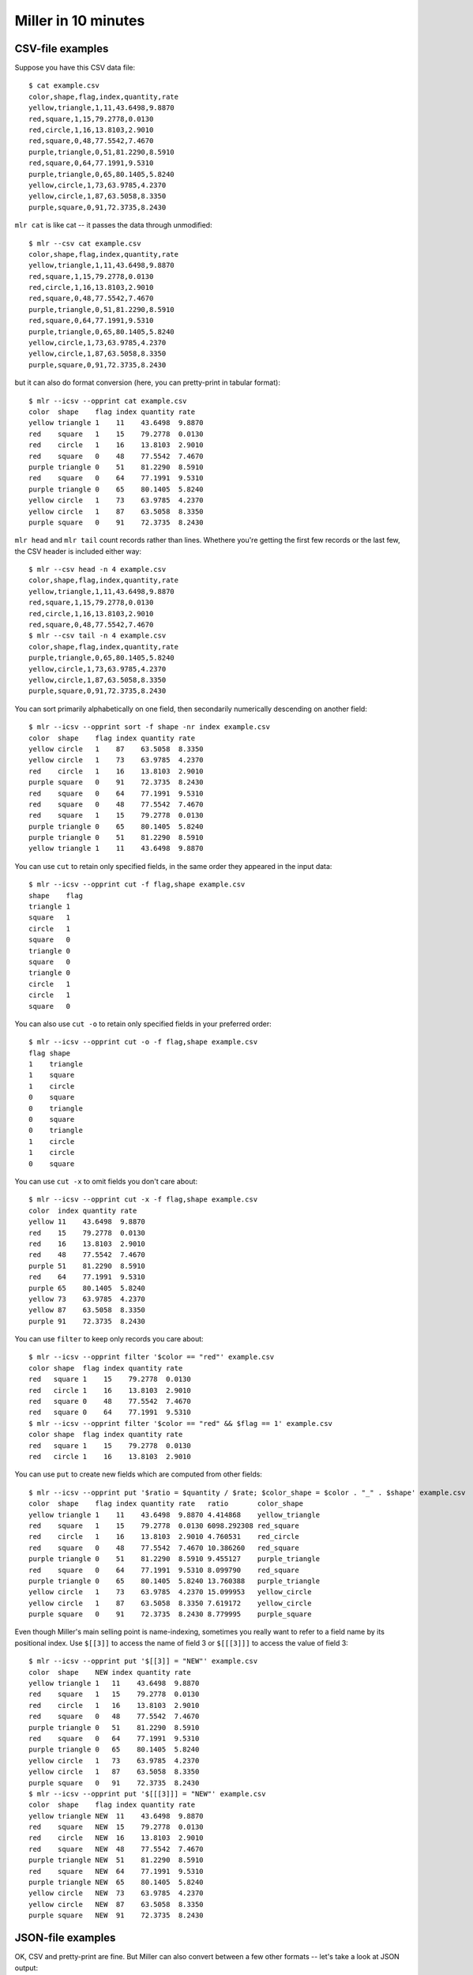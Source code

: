 ..
    PLEASE DO NOT EDIT DIRECTLY. EDIT THE .rst.in FILE PLEASE.

Miller in 10 minutes
====================

CSV-file examples
^^^^^^^^^^^^^^^^^

Suppose you have this CSV data file::

    $ cat example.csv
    color,shape,flag,index,quantity,rate
    yellow,triangle,1,11,43.6498,9.8870
    red,square,1,15,79.2778,0.0130
    red,circle,1,16,13.8103,2.9010
    red,square,0,48,77.5542,7.4670
    purple,triangle,0,51,81.2290,8.5910
    red,square,0,64,77.1991,9.5310
    purple,triangle,0,65,80.1405,5.8240
    yellow,circle,1,73,63.9785,4.2370
    yellow,circle,1,87,63.5058,8.3350
    purple,square,0,91,72.3735,8.2430

``mlr cat`` is like cat -- it passes the data through unmodified::

    $ mlr --csv cat example.csv
    color,shape,flag,index,quantity,rate
    yellow,triangle,1,11,43.6498,9.8870
    red,square,1,15,79.2778,0.0130
    red,circle,1,16,13.8103,2.9010
    red,square,0,48,77.5542,7.4670
    purple,triangle,0,51,81.2290,8.5910
    red,square,0,64,77.1991,9.5310
    purple,triangle,0,65,80.1405,5.8240
    yellow,circle,1,73,63.9785,4.2370
    yellow,circle,1,87,63.5058,8.3350
    purple,square,0,91,72.3735,8.2430

but it can also do format conversion (here, you can pretty-print in tabular format)::

    $ mlr --icsv --opprint cat example.csv
    color  shape    flag index quantity rate
    yellow triangle 1    11    43.6498  9.8870
    red    square   1    15    79.2778  0.0130
    red    circle   1    16    13.8103  2.9010
    red    square   0    48    77.5542  7.4670
    purple triangle 0    51    81.2290  8.5910
    red    square   0    64    77.1991  9.5310
    purple triangle 0    65    80.1405  5.8240
    yellow circle   1    73    63.9785  4.2370
    yellow circle   1    87    63.5058  8.3350
    purple square   0    91    72.3735  8.2430

``mlr head`` and ``mlr tail`` count records rather than lines. Whethere you're getting the first few records or the last few, the CSV header is included either way::

    $ mlr --csv head -n 4 example.csv
    color,shape,flag,index,quantity,rate
    yellow,triangle,1,11,43.6498,9.8870
    red,square,1,15,79.2778,0.0130
    red,circle,1,16,13.8103,2.9010
    red,square,0,48,77.5542,7.4670
    $ mlr --csv tail -n 4 example.csv
    color,shape,flag,index,quantity,rate
    purple,triangle,0,65,80.1405,5.8240
    yellow,circle,1,73,63.9785,4.2370
    yellow,circle,1,87,63.5058,8.3350
    purple,square,0,91,72.3735,8.2430

You can sort primarily alphabetically on one field, then secondarily numerically descending on another field::

    $ mlr --icsv --opprint sort -f shape -nr index example.csv
    color  shape    flag index quantity rate
    yellow circle   1    87    63.5058  8.3350
    yellow circle   1    73    63.9785  4.2370
    red    circle   1    16    13.8103  2.9010
    purple square   0    91    72.3735  8.2430
    red    square   0    64    77.1991  9.5310
    red    square   0    48    77.5542  7.4670
    red    square   1    15    79.2778  0.0130
    purple triangle 0    65    80.1405  5.8240
    purple triangle 0    51    81.2290  8.5910
    yellow triangle 1    11    43.6498  9.8870

You can use ``cut`` to retain only specified fields, in the same order they appeared in the input data::

    $ mlr --icsv --opprint cut -f flag,shape example.csv
    shape    flag
    triangle 1
    square   1
    circle   1
    square   0
    triangle 0
    square   0
    triangle 0
    circle   1
    circle   1
    square   0

You can also use ``cut -o`` to retain only specified fields in your preferred order::

    $ mlr --icsv --opprint cut -o -f flag,shape example.csv
    flag shape
    1    triangle
    1    square
    1    circle
    0    square
    0    triangle
    0    square
    0    triangle
    1    circle
    1    circle
    0    square

You can use ``cut -x`` to omit fields you don't care about::

    $ mlr --icsv --opprint cut -x -f flag,shape example.csv
    color  index quantity rate
    yellow 11    43.6498  9.8870
    red    15    79.2778  0.0130
    red    16    13.8103  2.9010
    red    48    77.5542  7.4670
    purple 51    81.2290  8.5910
    red    64    77.1991  9.5310
    purple 65    80.1405  5.8240
    yellow 73    63.9785  4.2370
    yellow 87    63.5058  8.3350
    purple 91    72.3735  8.2430

You can use ``filter`` to keep only records you care about::

    $ mlr --icsv --opprint filter '$color == "red"' example.csv
    color shape  flag index quantity rate
    red   square 1    15    79.2778  0.0130
    red   circle 1    16    13.8103  2.9010
    red   square 0    48    77.5542  7.4670
    red   square 0    64    77.1991  9.5310
    $ mlr --icsv --opprint filter '$color == "red" && $flag == 1' example.csv
    color shape  flag index quantity rate
    red   square 1    15    79.2778  0.0130
    red   circle 1    16    13.8103  2.9010

You can use ``put`` to create new fields which are computed from other fields::

    $ mlr --icsv --opprint put '$ratio = $quantity / $rate; $color_shape = $color . "_" . $shape' example.csv
    color  shape    flag index quantity rate   ratio       color_shape
    yellow triangle 1    11    43.6498  9.8870 4.414868    yellow_triangle
    red    square   1    15    79.2778  0.0130 6098.292308 red_square
    red    circle   1    16    13.8103  2.9010 4.760531    red_circle
    red    square   0    48    77.5542  7.4670 10.386260   red_square
    purple triangle 0    51    81.2290  8.5910 9.455127    purple_triangle
    red    square   0    64    77.1991  9.5310 8.099790    red_square
    purple triangle 0    65    80.1405  5.8240 13.760388   purple_triangle
    yellow circle   1    73    63.9785  4.2370 15.099953   yellow_circle
    yellow circle   1    87    63.5058  8.3350 7.619172    yellow_circle
    purple square   0    91    72.3735  8.2430 8.779995    purple_square

Even though Miller's main selling point is name-indexing, sometimes you really want to refer to a field name by its positional index. Use ``$[[3]]`` to access the name of field 3 or ``$[[[3]]]`` to access the value of field 3::

    $ mlr --icsv --opprint put '$[[3]] = "NEW"' example.csv
    color  shape    NEW index quantity rate
    yellow triangle 1   11    43.6498  9.8870
    red    square   1   15    79.2778  0.0130
    red    circle   1   16    13.8103  2.9010
    red    square   0   48    77.5542  7.4670
    purple triangle 0   51    81.2290  8.5910
    red    square   0   64    77.1991  9.5310
    purple triangle 0   65    80.1405  5.8240
    yellow circle   1   73    63.9785  4.2370
    yellow circle   1   87    63.5058  8.3350
    purple square   0   91    72.3735  8.2430
    $ mlr --icsv --opprint put '$[[[3]]] = "NEW"' example.csv
    color  shape    flag index quantity rate
    yellow triangle NEW  11    43.6498  9.8870
    red    square   NEW  15    79.2778  0.0130
    red    circle   NEW  16    13.8103  2.9010
    red    square   NEW  48    77.5542  7.4670
    purple triangle NEW  51    81.2290  8.5910
    red    square   NEW  64    77.1991  9.5310
    purple triangle NEW  65    80.1405  5.8240
    yellow circle   NEW  73    63.9785  4.2370
    yellow circle   NEW  87    63.5058  8.3350
    purple square   NEW  91    72.3735  8.2430

JSON-file examples
^^^^^^^^^^^^^^^^^^

OK, CSV and pretty-print are fine. But Miller can also convert between a few other formats -- let's take a look at JSON output::

    $ mlr --icsv --ojson put '$ratio = $quantity/$rate; $shape = toupper($shape)' example.csv
    { "color": "yellow", "shape": "TRIANGLE", "flag": 1, "index": 11, "quantity": 43.6498, "rate": 9.8870, "ratio": 4.414868 }
    { "color": "red", "shape": "SQUARE", "flag": 1, "index": 15, "quantity": 79.2778, "rate": 0.0130, "ratio": 6098.292308 }
    { "color": "red", "shape": "CIRCLE", "flag": 1, "index": 16, "quantity": 13.8103, "rate": 2.9010, "ratio": 4.760531 }
    { "color": "red", "shape": "SQUARE", "flag": 0, "index": 48, "quantity": 77.5542, "rate": 7.4670, "ratio": 10.386260 }
    { "color": "purple", "shape": "TRIANGLE", "flag": 0, "index": 51, "quantity": 81.2290, "rate": 8.5910, "ratio": 9.455127 }
    { "color": "red", "shape": "SQUARE", "flag": 0, "index": 64, "quantity": 77.1991, "rate": 9.5310, "ratio": 8.099790 }
    { "color": "purple", "shape": "TRIANGLE", "flag": 0, "index": 65, "quantity": 80.1405, "rate": 5.8240, "ratio": 13.760388 }
    { "color": "yellow", "shape": "CIRCLE", "flag": 1, "index": 73, "quantity": 63.9785, "rate": 4.2370, "ratio": 15.099953 }
    { "color": "yellow", "shape": "CIRCLE", "flag": 1, "index": 87, "quantity": 63.5058, "rate": 8.3350, "ratio": 7.619172 }
    { "color": "purple", "shape": "SQUARE", "flag": 0, "index": 91, "quantity": 72.3735, "rate": 8.2430, "ratio": 8.779995 }

Or, JSON output with vertical-formatting flags::

    $ mlr --icsv --ojsonx tail -n 2 example.csv
    {
      "color": "yellow",
      "shape": "circle",
      "flag": 1,
      "index": 87,
      "quantity": 63.5058,
      "rate": 8.3350
    }
    {
      "color": "purple",
      "shape": "square",
      "flag": 0,
      "index": 91,
      "quantity": 72.3735,
      "rate": 8.2430
    }

Sorts and stats
^^^^^^^^^^^^^^^

Now suppose you want to sort the data on a given column, *and then* take the top few in that ordering. You can use Miller's ``then`` feature to pipe commands together.  

Here are the records with the top three ``index`` values::

    $ mlr --icsv --opprint sort -f shape -nr index then head -n 3 example.csv
    color  shape  flag index quantity rate
    yellow circle 1    87    63.5058  8.3350
    yellow circle 1    73    63.9785  4.2370
    red    circle 1    16    13.8103  2.9010

Lots of Miller commands take a ``-g`` option for group-by: here, ``head -n 1 -g shape`` outputs the first record for each distinct value of the ``shape`` field. This means we're finding the record with highest ``index`` field for each distinct ``shape`` field::

    $ mlr --icsv --opprint sort -f shape -nr index then head -n 1 -g shape example.csv
    color  shape    flag index quantity rate
    yellow circle   1    87    63.5058  8.3350
    purple square   0    91    72.3735  8.2430
    purple triangle 0    65    80.1405  5.8240

Statistics can be computed with or without group-by field(s)::

    $ mlr --icsv --opprint --from example.csv stats1 -a count,min,mean,max -f quantity -g shape
    shape    quantity_count quantity_min quantity_mean quantity_max
    triangle 3              43.649800    68.339767     81.229000
    square   4              72.373500    76.601150     79.277800
    circle   3              13.810300    47.098200     63.978500
    $ mlr --icsv --opprint --from example.csv stats1 -a count,min,mean,max -f quantity -g shape,color
    shape    color  quantity_count quantity_min quantity_mean quantity_max
    triangle yellow 1              43.649800    43.649800     43.649800
    square   red    3              77.199100    78.010367     79.277800
    circle   red    1              13.810300    13.810300     13.810300
    triangle purple 2              80.140500    80.684750     81.229000
    circle   yellow 2              63.505800    63.742150     63.978500
    square   purple 1              72.373500    72.373500     72.373500

If your output has a lot of columns, you can use XTAB format to line things up vertically for you instead::

    $ mlr --icsv --oxtab --from example.csv stats1 -a p0,p10,p25,p50,p75,p90,p99,p100 -f rate
    rate_p0   0.013000
    rate_p10  2.901000
    rate_p25  4.237000
    rate_p50  8.243000
    rate_p75  8.591000
    rate_p90  9.887000
    rate_p99  9.887000
    rate_p100 9.887000

Choices for printing to files
^^^^^^^^^^^^^^^^^^^^^^^^^^^^^

Often we want to print output <span class="boldmaroon">to the screen</span>. Miller does this by default, as we've seen in the previous examples.

Sometimes we want to print output to another file: <span class="boldmaroon">just use '> outputfilenamegoeshere'</span> at the end of your command::

    % mlr --icsv --opprint cat example.csv > newfile.csv
    # Output goes to the new file;
    # nothing is printed to the screen.
    </pre> </div>
    </td><td>
    <div class="pokipanel"> <pre>
    % cat newfile.csv 
    color  shape    flag index quantity rate
    yellow triangle 1    11    43.6498  9.8870
    red    square   1    15    79.2778  0.0130
    red    circle   1    16    13.8103  2.9010
    red    square   0    48    77.5542  7.4670
    purple triangle 0    51    81.2290  8.5910
    red    square   0    64    77.1991  9.5310
    purple triangle 0    65    80.1405  5.8240
    yellow circle   1    73    63.9785  4.2370
    yellow circle   1    87    63.5058  8.3350
    purple square   0    91    72.3735  8.2430

Other times we just want our files to be changed in-place: <span class="boldmaroon">just use 'mlr -I'</span>.::

    % cp example.csv newfile.txt

    % cat newfile.txt
    color,shape,flag,index,quantity,rate
    yellow,triangle,1,11,43.6498,9.8870
    red,square,1,15,79.2778,0.0130
    red,circle,1,16,13.8103,2.9010
    red,square,0,48,77.5542,7.4670
    purple,triangle,0,51,81.2290,8.5910
    red,square,0,64,77.1991,9.5310
    purple,triangle,0,65,80.1405,5.8240
    yellow,circle,1,73,63.9785,4.2370
    yellow,circle,1,87,63.5058,8.3350
    purple,square,0,91,72.3735,8.2430

    % mlr -I --icsv --opprint cat newfile.txt

    % cat newfile.txt
    color  shape    flag index quantity rate
    yellow triangle 1    11    43.6498  9.8870
    red    square   1    15    79.2778  0.0130
    red    circle   1    16    13.8103  2.9010
    red    square   0    48    77.5542  7.4670
    purple triangle 0    51    81.2290  8.5910
    red    square   0    64    77.1991  9.5310
    purple triangle 0    65    80.1405  5.8240
    yellow circle   1    73    63.9785  4.2370
    yellow circle   1    87    63.5058  8.3350
    purple square   0    91    72.3735  8.2430

Also using ``mlr -I`` you can bulk-operate on lots of files: e.g.::

    mlr -I --csv cut -x -f unwanted_column_name *.csv

If you like, you can first copy off your original data somewhere else, before doing in-place operations.

Lastly, using ``tee`` within ``put``, you can split your input data into separate files per one or more field names::

    $ mlr --csv --from example.csv put -q 'tee > $shape.".csv", $*'

    $ cat circle.csv
    color,shape,flag,index,quantity,rate
    red,circle,1,16,13.8103,2.9010
    yellow,circle,1,73,63.9785,4.2370
    yellow,circle,1,87,63.5058,8.3350

    $ cat square.csv
    color,shape,flag,index,quantity,rate
    red,square,1,15,79.2778,0.0130
    red,square,0,48,77.5542,7.4670
    red,square,0,64,77.1991,9.5310
    purple,square,0,91,72.3735,8.2430

    $ cat triangle.csv
    color,shape,flag,index,quantity,rate
    yellow,triangle,1,11,43.6498,9.8870
    purple,triangle,0,51,81.2290,8.5910
    purple,triangle,0,65,80.1405,5.8240


Other-format examples
^^^^^^^^^^^^^^^^^^^^^

What's a CSV file, really? It's an array of rows, or *records*, each being a list of key-value pairs, or *fields*: for CSV it so happens that all the keys are shared in the header line and the values vary data line by data line.

For example, if you have::

    shape,flag,index
    circle,1,24
    square,0,36
    </pre>

then that's a way of saying::

    shape=circle,flag=1,index=24
    shape=square,flag=0,index=36

Data written this way are called <span class="boldmaroon">DKVP</span>, for *delimited key-value pairs*.

We've also already seen other ways to write the same data::

    CSV                               PPRINT                 JSON
    shape,flag,index                  shape  flag index      [
    circle,1,24                       circle 1    24           {
    square,0,36                       square 0    36             "shape": "circle",
                                                                 "flag": 1,
                                                                 "index": 24
                                                               },
    DKVP                              XTAB                     {
    shape=circle,flag=1,index=24      shape circle               "shape": "square",
    shape=square,flag=0,index=36      flag  1                    "flag": 0,
                                      index 24                   "index": 36
                                                               }
                                      shape square           ]
                                      flag  0
                                      index 36

Anything we can do with CSV input data, we can do with any other format input data.  And you can read from one format, do any record-processing, and output to the same format as the input, or to a different output format.

.. _sql-output-examples:

SQL-output examples
^^^^^^^^^^^^^^^^^^^

I like to produce SQL-query output with header-column and tab delimiter: this is CSV but with a tab instead of a comma, also known as TSV. Then I post-process with ``mlr --tsv`` or ``mlr --tsvlite``.  This means I can do some (or all, or none) of my data processing within SQL queries, and some (or none, or all) of my data processing using Miller -- whichever is most convenient for my needs at the moment.

For example, using default output formatting in ``mysql`` we get formatting like Miller's ``--opprint --barred``::

    $ mysql --database=mydb -e 'show columns in mytable'
    +------------------+--------------+------+-----+---------+-------+
    | Field            | Type         | Null | Key | Default | Extra |
    +------------------+--------------+------+-----+---------+-------+
    | id               | bigint(20)   | NO   | MUL | NULL    |       |
    | category         | varchar(256) | NO   |     | NULL    |       |
    | is_permanent     | tinyint(1)   | NO   |     | NULL    |       |
    | assigned_to      | bigint(20)   | YES  |     | NULL    |       |
    | last_update_time | int(11)      | YES  |     | NULL    |       |
    +------------------+--------------+------+-----+---------+-------+

Using ``mysql``'s ``-B`` we get TSV output::

    $ mysql --database=mydb -B -e 'show columns in mytable' | mlr --itsvlite --opprint cat
    Field            Type         Null Key Default Extra
    id               bigint(20)   NO  MUL NULL -
    category         varchar(256) NO  -   NULL -
    is_permanent     tinyint(1)   NO  -   NULL -
    assigned_to      bigint(20)   YES -   NULL -
    last_update_time int(11)      YES -   NULL -

Since Miller handles TSV output, we can do as much or as little processing as we want in the SQL query, then send the rest on to Miller. This includes outputting as JSON, doing further selects/joins in Miller, doing stats, etc.  etc.::

    $ mysql --database=mydb -B -e 'show columns in mytable' | mlr --itsvlite --ojson --jlistwrap --jvstack cat 
    [
      {
        "Field": "id",
        "Type": "bigint(20)",
        "Null": "NO",
        "Key": "MUL",
        "Default": "NULL",
        "Extra": ""
      },
      {
        "Field": "category",
        "Type": "varchar(256)",
        "Null": "NO",
        "Key": "",
        "Default": "NULL",
        "Extra": ""
      },
      {
        "Field": "is_permanent",
        "Type": "tinyint(1)",
        "Null": "NO",
        "Key": "",
        "Default": "NULL",
        "Extra": ""
      },
      {
        "Field": "assigned_to",
        "Type": "bigint(20)",
        "Null": "YES",
        "Key": "",
        "Default": "NULL",
        "Extra": ""
      },
      {
        "Field": "last_update_time",
        "Type": "int(11)",
        "Null": "YES",
        "Key": "",
        "Default": "NULL",
        "Extra": ""
      }
    ]

    $ mysql --database=mydb -B -e 'select * from mytable' > query.tsv

    $ mlr --from query.tsv --t2p stats1 -a count -f id -g category,assigned_to
    category assigned_to id_count
    special  10000978    207
    special  10003924    385
    special  10009872    168
    standard 10000978    524
    standard 10003924    392
    standard 10009872    108
    ...

Again, all the examples in the CSV section apply here -- just change the input-format flags.

.. _sql-input-examples:

SQL-input examples
^^^^^^^^^^^^^^^^^^

One use of NIDX (value-only, no keys) format is for loading up SQL tables.

Create and load SQL table::

    mysql> CREATE TABLE abixy(
      a VARCHAR(32),
      b VARCHAR(32),
      i BIGINT(10),
      x DOUBLE,
      y DOUBLE
    );
    Query OK, 0 rows affected (0.01 sec)

    bash$ mlr --onidx --fs comma cat data/medium > medium.nidx

    mysql> LOAD DATA LOCAL INFILE 'medium.nidx' REPLACE INTO TABLE abixy FIELDS TERMINATED BY ',' ;
    Query OK, 10000 rows affected (0.07 sec)
    Records: 10000  Deleted: 0  Skipped: 0  Warnings: 0

    mysql> SELECT COUNT(*) AS count FROM abixy;
    +-------+
    | count |
    +-------+
    | 10000 |
    +-------+
    1 row in set (0.00 sec)

    mysql> SELECT * FROM abixy LIMIT 10;
    +------+------+------+---------------------+---------------------+
    | a    | b    | i    | x                   | y                   |
    +------+------+------+---------------------+---------------------+
    | pan  | pan  |    1 |  0.3467901443380824 |  0.7268028627434533 |
    | eks  | pan  |    2 |  0.7586799647899636 |  0.5221511083334797 |
    | wye  | wye  |    3 | 0.20460330576630303 | 0.33831852551664776 |
    | eks  | wye  |    4 | 0.38139939387114097 | 0.13418874328430463 |
    | wye  | pan  |    5 |  0.5732889198020006 |  0.8636244699032729 |
    | zee  | pan  |    6 |  0.5271261600918548 | 0.49322128674835697 |
    | eks  | zee  |    7 |  0.6117840605678454 |  0.1878849191181694 |
    | zee  | wye  |    8 |  0.5985540091064224 |   0.976181385699006 |
    | hat  | wye  |    9 | 0.03144187646093577 |  0.7495507603507059 |
    | pan  | wye  |   10 |  0.5026260055412137 |  0.9526183602969864 |
    +------+------+------+---------------------+---------------------+

Aggregate counts within SQL::

    mysql> SELECT a, b, COUNT(*) AS count FROM abixy GROUP BY a, b ORDER BY COUNT DESC;
    +------+------+-------+
    | a    | b    | count |
    +------+------+-------+
    | zee  | wye  |   455 |
    | pan  | eks  |   429 |
    | pan  | pan  |   427 |
    | wye  | hat  |   426 |
    | hat  | wye  |   423 |
    | pan  | hat  |   417 |
    | eks  | hat  |   417 |
    | pan  | zee  |   413 |
    | eks  | eks  |   413 |
    | zee  | hat  |   409 |
    | eks  | wye  |   407 |
    | zee  | zee  |   403 |
    | pan  | wye  |   395 |
    | wye  | pan  |   392 |
    | zee  | eks  |   391 |
    | zee  | pan  |   389 |
    | hat  | eks  |   389 |
    | wye  | eks  |   386 |
    | wye  | zee  |   385 |
    | hat  | zee  |   385 |
    | hat  | hat  |   381 |
    | wye  | wye  |   377 |
    | eks  | pan  |   371 |
    | hat  | pan  |   363 |
    | eks  | zee  |   357 |
    +------+------+-------+
    25 rows in set (0.01 sec)

Aggregate counts within Miller::

    $ mlr --opprint uniq -c -g a,b then sort -nr count data/medium
    a   b   count
    zee wye 455
    pan eks 429
    pan pan 427
    wye hat 426
    hat wye 423
    pan hat 417
    eks hat 417
    eks eks 413
    pan zee 413
    zee hat 409
    eks wye 407
    zee zee 403
    pan wye 395
    hat pan 363
    eks zee 357

Pipe SQL output to aggregate counts within Miller::

    $ mysql -D miller -B -e 'select * from abixy' | mlr --itsv --opprint uniq -c -g a,b then sort -nr count
    a   b   count
    zee wye 455
    pan eks 429
    pan pan 427
    wye hat 426
    hat wye 423
    pan hat 417
    eks hat 417
    eks eks 413
    pan zee 413
    zee hat 409
    eks wye 407
    zee zee 403
    pan wye 395
    wye pan 392
    zee eks 391
    zee pan 389
    hat eks 389
    wye eks 386
    hat zee 385
    wye zee 385
    hat hat 381
    wye wye 377
    eks pan 371
    hat pan 363
    eks zee 357

Log-processing examples
^^^^^^^^^^^^^^^^^^^^^^^

Another of my favorite use-cases for Miller is doing ad-hoc processing of log-file data.  Here's where DKVP format really shines: one, since the field names and field values are present on every line, every line stands on its own. That means you can ``grep`` or what have you. Also it means not every line needs to have the same list of field names ("schema").

Again, all the examples in the CSV section apply here -- just change the input-format flags. But there's more you can do when not all the records have the same shape.

Writing a program -- in any language whatsoever -- you can have it print out log lines as it goes along, with items for various events jumbled together. After the program has finished running you can sort it all out, filter it, analyze it, and learn from it.

Suppose your program has printed something like this::

    $ cat log.txt
    op=enter,time=1472819681
    op=cache,type=A9,hit=0
    op=cache,type=A4,hit=1
    time=1472819690,batch_size=100,num_filtered=237
    op=cache,type=A1,hit=1
    op=cache,type=A9,hit=0
    op=cache,type=A1,hit=1
    op=cache,type=A9,hit=0
    op=cache,type=A9,hit=0
    op=cache,type=A1,hit=1
    time=1472819705,batch_size=100,num_filtered=348
    op=cache,type=A4,hit=1
    op=cache,type=A9,hit=0
    op=cache,type=A9,hit=0
    op=cache,type=A9,hit=0
    op=cache,type=A9,hit=0
    op=cache,type=A4,hit=1
    time=1472819713,batch_size=100,num_filtered=493
    op=cache,type=A9,hit=1
    op=cache,type=A1,hit=1
    op=cache,type=A9,hit=0
    op=cache,type=A9,hit=0
    op=cache,type=A9,hit=1
    time=1472819720,batch_size=100,num_filtered=554
    op=cache,type=A1,hit=0
    op=cache,type=A4,hit=1
    op=cache,type=A9,hit=0
    op=cache,type=A9,hit=0
    op=cache,type=A9,hit=0
    op=cache,type=A4,hit=0
    op=cache,type=A4,hit=0
    op=cache,type=A9,hit=0
    time=1472819736,batch_size=100,num_filtered=612
    op=cache,type=A1,hit=1
    op=cache,type=A9,hit=0
    op=cache,type=A9,hit=0
    op=cache,type=A9,hit=0
    op=cache,type=A9,hit=0
    op=cache,type=A4,hit=1
    op=cache,type=A1,hit=1
    op=cache,type=A9,hit=0
    op=cache,type=A9,hit=0
    time=1472819742,batch_size=100,num_filtered=728

Each print statement simply contains local information: the current timestamp, whether a particular cache was hit or not, etc. Then using either the system ``grep`` command, or Miller's ``having-fields``, or ``is_present``, we can pick out the parts we want and analyze them::

    $ grep op=cache log.txt \
  | mlr --idkvp --opprint stats1 -a mean -f hit -g type then sort -f type
    type hit_mean
    A1   0.857143
    A4   0.714286
    A9   0.090909
    $ mlr --from log.txt --opprint \
  filter 'is_present($batch_size)' \
  then step -a delta -f time,num_filtered \
  then sec2gmt time

    time                 batch_size num_filtered time_delta num_filtered_delta
    2016-09-02T12:34:50Z 100        237          0          0
    2016-09-02T12:35:05Z 100        348          15         111
    2016-09-02T12:35:13Z 100        493          8          145
    2016-09-02T12:35:20Z 100        554          7          61
    2016-09-02T12:35:36Z 100        612          16         58
    2016-09-02T12:35:42Z 100        728          6          116

Alternatively, we can simply group the similar data for a better look::

    $ mlr --opprint group-like log.txt
    op    time
    enter 1472819681
    
    op    type hit
    cache A9   0
    cache A4   1
    cache A1   1
    cache A9   0
    cache A1   1
    cache A9   0
    cache A9   0
    cache A1   1
    cache A4   1
    cache A9   0
    cache A9   0
    cache A9   0
    cache A9   0
    cache A4   1
    cache A9   1
    cache A1   1
    cache A9   0
    cache A9   0
    cache A9   1
    cache A1   0
    cache A4   1
    cache A9   0
    cache A9   0
    cache A9   0
    cache A4   0
    cache A4   0
    cache A9   0
    cache A1   1
    cache A9   0
    cache A9   0
    cache A9   0
    cache A9   0
    cache A4   1
    cache A1   1
    cache A9   0
    cache A9   0
    
    time       batch_size num_filtered
    1472819690 100        237
    1472819705 100        348
    1472819713 100        493
    1472819720 100        554
    1472819736 100        612
    1472819742 100        728
    $ mlr --opprint group-like then sec2gmt time log.txt
    op    time
    enter 2016-09-02T12:34:41Z
    
    op    type hit
    cache A9   0
    cache A4   1
    cache A1   1
    cache A9   0
    cache A1   1
    cache A9   0
    cache A9   0
    cache A1   1
    cache A4   1
    cache A9   0
    cache A9   0
    cache A9   0
    cache A9   0
    cache A4   1
    cache A9   1
    cache A1   1
    cache A9   0
    cache A9   0
    cache A9   1
    cache A1   0
    cache A4   1
    cache A9   0
    cache A9   0
    cache A9   0
    cache A4   0
    cache A4   0
    cache A9   0
    cache A1   1
    cache A9   0
    cache A9   0
    cache A9   0
    cache A9   0
    cache A4   1
    cache A1   1
    cache A9   0
    cache A9   0
    
    time                 batch_size num_filtered
    2016-09-02T12:34:50Z 100        237
    2016-09-02T12:35:05Z 100        348
    2016-09-02T12:35:13Z 100        493
    2016-09-02T12:35:20Z 100        554
    2016-09-02T12:35:36Z 100        612
    2016-09-02T12:35:42Z 100        728

More
^^^^

Please see the :doc:`reference` for complete information, as well as the :doc:`faq` and the :doc:`cookbook` for more tips.
